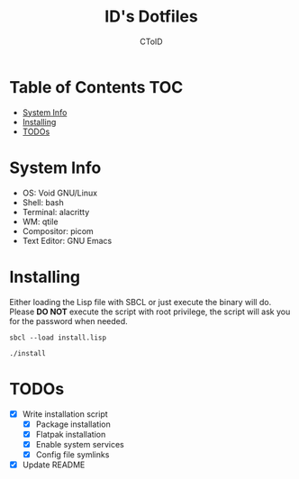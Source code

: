 #+TITLE: ID's Dotfiles
#+AUTHOR: CToID
#+OPTIONS: toc:nil num:nil
#    ______ ______        ____ ____ 
#   / ____//_  __/____   /  _// __ \
#  / /      / /  / __ \  / / / / / /
# / /___   / /  / /_/ /_/ / / /_/ / 
# \____/  /_/   \____//___//_____/  
                                  


* Table of Contents                                                     :TOC:
- [[#system-info][System Info]]
- [[#installing][Installing]]
- [[#todos][TODOs]]

* System Info
[[./images/Desktop2.png]]
- OS: Void GNU/Linux
- Shell: bash
- Terminal: alacritty
- WM: qtile
- Compositor: picom
- Text Editor: GNU Emacs

* Installing
Either loading the Lisp file with SBCL or just execute the binary will
do.  Please *DO NOT* execute the script with root privilege, the script
will ask you for the password when needed.
#+begin_example
sbcl --load install.lisp
#+end_example

#+begin_example
./install
#+end_example

* TODOs
- [X] Write installation script
  - [X] Package installation
  - [X] Flatpak installation
  - [X] Enable system services
  - [X] Config file symlinks
- [X] Update README
